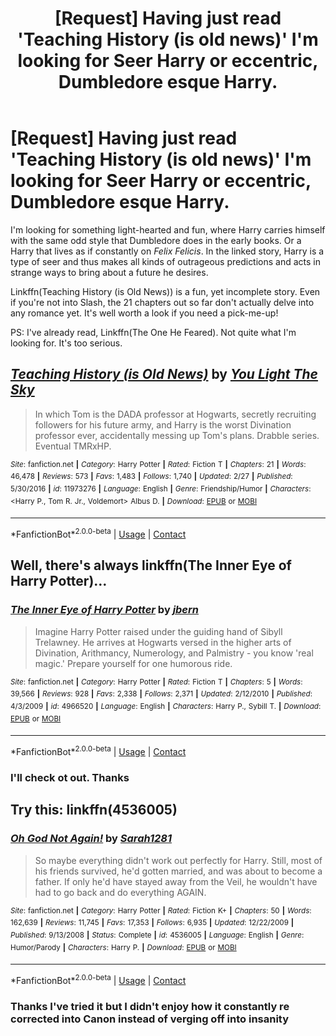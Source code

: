 #+TITLE: [Request] Having just read 'Teaching History (is old news)' I'm looking for Seer Harry or eccentric, Dumbledore esque Harry.

* [Request] Having just read 'Teaching History (is old news)' I'm looking for Seer Harry or eccentric, Dumbledore esque Harry.
:PROPERTIES:
:Author: Faeriniel
:Score: 4
:DateUnix: 1525248041.0
:DateShort: 2018-May-02
:FlairText: Request
:END:
I'm looking for something light-hearted and fun, where Harry carries himself with the same odd style that Dumbledore does in the early books. Or a Harry that lives as if constantly on /Felix Felicis/. In the linked story, Harry is a type of seer and thus makes all kinds of outrageous predictions and acts in strange ways to bring about a future he desires.

Linkffn(Teaching History (is Old News)) is a fun, yet incomplete story. Even if you're not into Slash, the 21 chapters out so far don't actually delve into any romance yet. It's well worth a look if you need a pick-me-up!

PS: I've already read, Linkffn(The One He Feared). Not quite what I'm looking for. It's too serious.


** [[https://www.fanfiction.net/s/11973276/1/][*/Teaching History (is Old News)/*]] by [[https://www.fanfiction.net/u/1098402/You-Light-The-Sky][/You Light The Sky/]]

#+begin_quote
  In which Tom is the DADA professor at Hogwarts, secretly recruiting followers for his future army, and Harry is the worst Divination professor ever, accidentally messing up Tom's plans. Drabble series. Eventual TMRxHP.
#+end_quote

^{/Site/:} ^{fanfiction.net} ^{*|*} ^{/Category/:} ^{Harry} ^{Potter} ^{*|*} ^{/Rated/:} ^{Fiction} ^{T} ^{*|*} ^{/Chapters/:} ^{21} ^{*|*} ^{/Words/:} ^{46,478} ^{*|*} ^{/Reviews/:} ^{573} ^{*|*} ^{/Favs/:} ^{1,483} ^{*|*} ^{/Follows/:} ^{1,740} ^{*|*} ^{/Updated/:} ^{2/27} ^{*|*} ^{/Published/:} ^{5/30/2016} ^{*|*} ^{/id/:} ^{11973276} ^{*|*} ^{/Language/:} ^{English} ^{*|*} ^{/Genre/:} ^{Friendship/Humor} ^{*|*} ^{/Characters/:} ^{<Harry} ^{P.,} ^{Tom} ^{R.} ^{Jr.,} ^{Voldemort>} ^{Albus} ^{D.} ^{*|*} ^{/Download/:} ^{[[http://www.ff2ebook.com/old/ffn-bot/index.php?id=11973276&source=ff&filetype=epub][EPUB]]} ^{or} ^{[[http://www.ff2ebook.com/old/ffn-bot/index.php?id=11973276&source=ff&filetype=mobi][MOBI]]}

--------------

*FanfictionBot*^{2.0.0-beta} | [[https://github.com/tusing/reddit-ffn-bot/wiki/Usage][Usage]] | [[https://www.reddit.com/message/compose?to=tusing][Contact]]
:PROPERTIES:
:Author: FanfictionBot
:Score: 2
:DateUnix: 1525248050.0
:DateShort: 2018-May-02
:END:


** Well, there's always linkffn(The Inner Eye of Harry Potter)...
:PROPERTIES:
:Author: A2i9
:Score: 2
:DateUnix: 1525272186.0
:DateShort: 2018-May-02
:END:

*** [[https://www.fanfiction.net/s/4966520/1/][*/The Inner Eye of Harry Potter/*]] by [[https://www.fanfiction.net/u/940359/jbern][/jbern/]]

#+begin_quote
  Imagine Harry Potter raised under the guiding hand of Sibyll Trelawney. He arrives at Hogwarts versed in the higher arts of Divination, Arithmancy, Numerology, and Palmistry - you know 'real magic.' Prepare yourself for one humorous ride.
#+end_quote

^{/Site/:} ^{fanfiction.net} ^{*|*} ^{/Category/:} ^{Harry} ^{Potter} ^{*|*} ^{/Rated/:} ^{Fiction} ^{T} ^{*|*} ^{/Chapters/:} ^{5} ^{*|*} ^{/Words/:} ^{39,566} ^{*|*} ^{/Reviews/:} ^{928} ^{*|*} ^{/Favs/:} ^{2,338} ^{*|*} ^{/Follows/:} ^{2,371} ^{*|*} ^{/Updated/:} ^{2/12/2010} ^{*|*} ^{/Published/:} ^{4/3/2009} ^{*|*} ^{/id/:} ^{4966520} ^{*|*} ^{/Language/:} ^{English} ^{*|*} ^{/Characters/:} ^{Harry} ^{P.,} ^{Sybill} ^{T.} ^{*|*} ^{/Download/:} ^{[[http://www.ff2ebook.com/old/ffn-bot/index.php?id=4966520&source=ff&filetype=epub][EPUB]]} ^{or} ^{[[http://www.ff2ebook.com/old/ffn-bot/index.php?id=4966520&source=ff&filetype=mobi][MOBI]]}

--------------

*FanfictionBot*^{2.0.0-beta} | [[https://github.com/tusing/reddit-ffn-bot/wiki/Usage][Usage]] | [[https://www.reddit.com/message/compose?to=tusing][Contact]]
:PROPERTIES:
:Author: FanfictionBot
:Score: 1
:DateUnix: 1525272199.0
:DateShort: 2018-May-02
:END:


*** I'll check ot out. Thanks
:PROPERTIES:
:Author: Faeriniel
:Score: 1
:DateUnix: 1525308180.0
:DateShort: 2018-May-03
:END:


** Try this: linkffn(4536005)
:PROPERTIES:
:Author: wizzard-of-time
:Score: 2
:DateUnix: 1525342459.0
:DateShort: 2018-May-03
:END:

*** [[https://www.fanfiction.net/s/4536005/1/][*/Oh God Not Again!/*]] by [[https://www.fanfiction.net/u/674180/Sarah1281][/Sarah1281/]]

#+begin_quote
  So maybe everything didn't work out perfectly for Harry. Still, most of his friends survived, he'd gotten married, and was about to become a father. If only he'd have stayed away from the Veil, he wouldn't have had to go back and do everything AGAIN.
#+end_quote

^{/Site/:} ^{fanfiction.net} ^{*|*} ^{/Category/:} ^{Harry} ^{Potter} ^{*|*} ^{/Rated/:} ^{Fiction} ^{K+} ^{*|*} ^{/Chapters/:} ^{50} ^{*|*} ^{/Words/:} ^{162,639} ^{*|*} ^{/Reviews/:} ^{11,745} ^{*|*} ^{/Favs/:} ^{17,353} ^{*|*} ^{/Follows/:} ^{6,935} ^{*|*} ^{/Updated/:} ^{12/22/2009} ^{*|*} ^{/Published/:} ^{9/13/2008} ^{*|*} ^{/Status/:} ^{Complete} ^{*|*} ^{/id/:} ^{4536005} ^{*|*} ^{/Language/:} ^{English} ^{*|*} ^{/Genre/:} ^{Humor/Parody} ^{*|*} ^{/Characters/:} ^{Harry} ^{P.} ^{*|*} ^{/Download/:} ^{[[http://www.ff2ebook.com/old/ffn-bot/index.php?id=4536005&source=ff&filetype=epub][EPUB]]} ^{or} ^{[[http://www.ff2ebook.com/old/ffn-bot/index.php?id=4536005&source=ff&filetype=mobi][MOBI]]}

--------------

*FanfictionBot*^{2.0.0-beta} | [[https://github.com/tusing/reddit-ffn-bot/wiki/Usage][Usage]] | [[https://www.reddit.com/message/compose?to=tusing][Contact]]
:PROPERTIES:
:Author: FanfictionBot
:Score: 1
:DateUnix: 1525342464.0
:DateShort: 2018-May-03
:END:


*** Thanks I've tried it but I didn't enjoy how it constantly re corrected into Canon instead of verging off into insanity
:PROPERTIES:
:Author: Faeriniel
:Score: 1
:DateUnix: 1525386445.0
:DateShort: 2018-May-04
:END:
